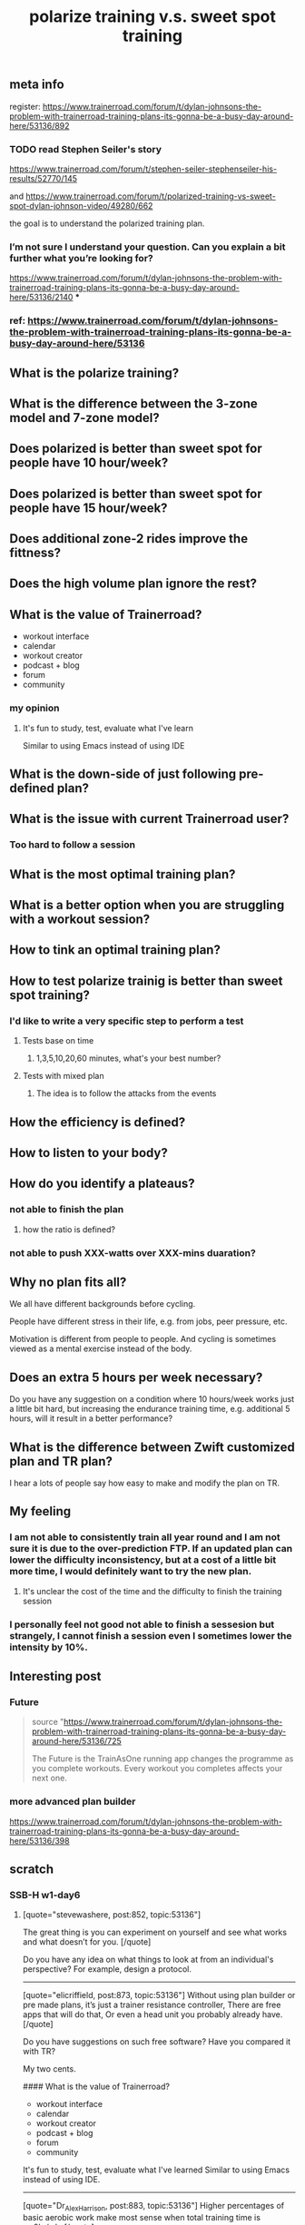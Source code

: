 #+TITLE: polarize training v.s. sweet spot training

** meta info
register: 
https://www.trainerroad.com/forum/t/dylan-johnsons-the-problem-with-trainerroad-training-plans-its-gonna-be-a-busy-day-around-here/53136/892
*** TODO read Stephen Seiler's story
:PROPERTIES:
:doing: 1614727732655
:todo: 1614727733399
:done: 1614727728953
:END:
https://www.trainerroad.com/forum/t/stephen-seiler-stephenseiler-his-results/52770/145

and https://www.trainerroad.com/forum/t/polarized-training-vs-sweet-spot-dylan-johnson-video/49280/662

the goal is to understand the polarized training plan.
*** I’m not sure I understand your question. Can you explain a bit further what you’re looking for?
https://www.trainerroad.com/forum/t/dylan-johnsons-the-problem-with-trainerroad-training-plans-its-gonna-be-a-busy-day-around-here/53136/2140
***
*** ref: https://www.trainerroad.com/forum/t/dylan-johnsons-the-problem-with-trainerroad-training-plans-its-gonna-be-a-busy-day-around-here/53136
** What is the polarize training?
** What is the difference between the 3-zone model and 7-zone model?
** Does polarized is better than sweet spot for people have 10 hour/week?
** Does polarized is better than sweet spot for people have 15 hour/week?
** Does additional zone-2 rides improve the fittness?
** Does the high volume plan ignore the rest?
** What is the value of Trainerroad?
- workout interface
- calendar
- workout creator
- podcast + blog
- forum
- community
*** my opinion
**** It's fun to study, test, evaluate what I've learn
Similar to using Emacs instead of using IDE
** What is the down-side of just following pre-defined plan?
** What is the issue with current Trainerroad user?
*** Too hard to follow a session
** What is the most optimal training plan?
** What is a better option when you are struggling with a workout session?
** How to tink an optimal training plan?
** How to test polarize trainig is better than sweet spot training?
*** I'd like to write a very specific step to perform a test
**** Tests base on time
***** 1,3,5,10,20,60 minutes, what's your best number?
**** Tests with mixed plan
***** The idea is to follow the attacks from the events
** How the efficiency is defined?
** How to listen to your body?
** How do you identify a plateaus?
*** not able to finish the plan
**** how the ratio is defined?
*** not able to push XXX-watts over XXX-mins duaration?
** Why no plan fits all?

We all have different backgrounds before cycling. 

People have different stress in their life, e.g. from jobs, peer pressure, etc.

Motivation is different from people to people. And cycling is sometimes viewed as a mental exercise instead of the body.
** Does an extra 5 hours per week necessary?
Do you have any suggestion on a condition where 10 hours/week works just a little bit hard, but increasing the endurance training time, e.g. additional 5 hours, will it result in a better performance?
** What is the difference between Zwift customized plan and TR plan?
I hear a lots of people say how easy to make and modify the plan on TR.
** My feeling
*** I am not able to consistently train all year round and I am not sure it is due to the over-prediction FTP. If an updated plan can lower the difficulty inconsistency, but at a cost of a little bit more time, I would definitely want to try the new plan.
**** It's unclear the cost of the time and the difficulty to finish the training session
*** I personally feel not good not able to finish a sessesion but strangely, I cannot finish a session even I sometimes lower the intensity by 10%.
** Interesting post
*** Future
#+BEGIN_QUOTE
source "https://www.trainerroad.com/forum/t/dylan-johnsons-the-problem-with-trainerroad-training-plans-its-gonna-be-a-busy-day-around-here/53136/725

 The Future is the TrainAsOne running app changes the programme as you complete workouts. Every workout you completes affects your next one.
#+END_QUOTE
*** more advanced plan builder
https://www.trainerroad.com/forum/t/dylan-johnsons-the-problem-with-trainerroad-training-plans-its-gonna-be-a-busy-day-around-here/53136/398
** scratch
*** SSB-H w1-day6
**** [quote="stevewashere, post:852, topic:53136"]
The great thing is you can experiment on yourself and see what works and what doesn’t for you.
[/quote]

Do you have any idea on what things to look at from an individual's perspective? For example, design a protocol.

----------------------------------------------------------------------

[quote="elicriffield, post:873, topic:53136"]
Without using plan builder or pre made plans, it’s just a trainer resistance controller, There are free apps that will do that, Or even a head unit you probably already have.
[/quote]

Do you have suggestions on such free software? Have you compared it with TR?

My two cents. 

#### What is the value of Trainerroad?

- workout interface
- calendar
- workout creator
- podcast + blog
- forum
- community

It's fun to study, test, evaluate what I've learned
Similar to using Emacs instead of using IDE.


----------------------------------------------------------------------



[quote="Dr_Alex_Harrison, post:883, topic:53136"]
Higher percentages of basic aerobic work make most sense when total training time is >>8hr/wk.
[/quote]

Do you have any suggestion on a condition where 10 hours/week works just a little bit hard, but increasing the endurance training time, e.g. additional 5 hours, will it result in a better performance?

----------------------------------------------------------------------
[quote="JonathanNelson, post:885, topic:53136"]
I want to see the trends in those large data sets, rather than handpicked anecdotes for advertising reasons.
[/quote]
[quote="Larzi, post:904, topic:53136"]
They have data, but don’t share them (they don’t have too).
[/quote]
Nowadays, data is more valuable than ever and there are many data restrictions for privacy concerns. I personally like to see sharing such a massive data set but I do not see it will happen soon. 

----------------------------------------------------------------------


[quote="hdas, post:887, topic:53136"]
so I chose Zwift where I have my customized plan
[/quote]

What is the difference between Zwift customized plan and TR plan? I hear a lots of people say how easy to make and modify the plan on TR.
*** after SSB H Week1-day5
[quote="Keoni, post:811, topic:53136"]
Often down the lines of “damn I do that as well - better change that”.
[/quote]

Inline with you. That makes him real.

[quote="old_but_not_dead_yet, post:814, topic:53136"]
3) the less volume you do, the more intensity you do
[/quote]
Is there a sweet spot? For example, the more you do, the less intensity you do, but the more you likely to finish the training session. It seems we can draw two lines with one positive slop and the other negative, are there any intersection region?

[quote="TG333, post:826, topic:53136"]
The issue seems to be that TR is not optimizing for our personal fitness.
[/quote]

It is really hard, or I would like to say impossible to have a precise definition for optimizing. From my personal experience, I can feel a certain level of pain someday, but I can endurance more than that even the day I felt almost dead. There still a potential to do a little more. It's the nature of the mind. The pain is just a mechanism to protect our body from abuse, but it might wrong, it might over/underestimate the real situation. This makes sports science really hard to be consistent, which is one of the key values of science. Cycling is such a sport that we have such an advanced tool to analyze the data. For me, it's super fun.

[quote="old_but_not_dead_yet, post:829, topic:53136"]
Sweetspot is less than FTP, so would be zone 2, not zone 3.
[/quote]

Yes, it is at the high end of Zone-2 (3-zone theory)
![image|690x268](upload://aULSAAYPZ1JGBV7iurJ0FimQRy6.png) 


[quote="maletero, post:834, topic:53136"]
I do think this thread points out to the TR team that their onboarding and maybe marketing text could use some revision so fewer people get burned out if they don’t listen to the podcast
[/quote]

I don't think either. The point is to adjust according to your need. If it's too hard, then the next time do the Ramp test, I will tell myself, don't do that hard. It's just impossible to train consistently with that high FTP. It is also possible to lower the intensity during the training but I hesitate to do that since I constantly abandon if I set the trainload too far away from my expectation. My mind will tell my body just to have rest instead of making the whole training session, which is more important. A third method is to feel the body, during the training. Which part of the body starts to feel the pain first? How the pain developed? How the breath change? Can I descript the part of my body that can feel the pain. How the pain changes over time during one training session. I find it is very interesting to observe myself. And I feel that the pain could go away if I totally focus on what I've said.
